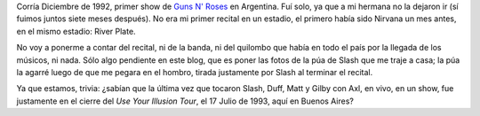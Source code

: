 .. title: Púa
.. date: 2007-08-03 09:22:24
.. tags: púa, Guns, recital

Corría Diciembre de 1992, primer show de `Guns N' Roses <http://es.wikipedia.org/wiki/Guns_N'_Roses>`_ en Argentina. Fuí solo, ya que a mi hermana no la dejaron ir (sí fuimos juntos siete meses después). No era mi primer recital en un estadio, el primero había sido Nirvana un mes antes, en el mismo estadio: River Plate.

No voy a ponerme a contar del recital, ni de la banda, ni del quilombo que había en todo el país por la llegada de los músicos, ni nada. Sólo algo pendiente en este blog, que es poner las fotos de la púa de Slash que me traje a casa; la púa la agarré luego de que me pegara en el hombro, tirada justamente por Slash al terminar el recital.

.. image:: http://farm4.static.flickr.com/3522/3257982304_94f0229cdb_o.jpg

Ya que estamos, trivia: ¿sabían que la última vez que tocaron Slash, Duff, Matt y Gilby con Axl, en vivo, en un show, fue justamente en el cierre del *Use Your Illusion Tour*, el 17 Julio de 1993, aquí en Buenos Aires?

